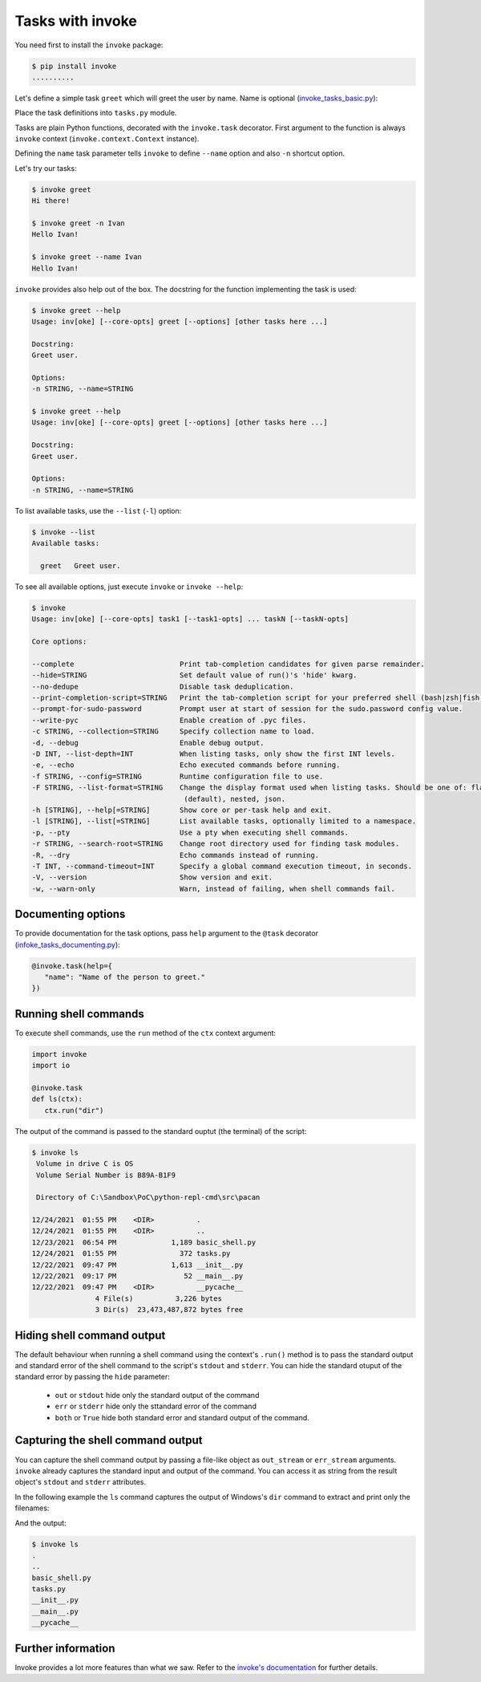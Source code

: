 Tasks with invoke
=======================

You need first to install the ``invoke`` package:

.. code-block:: console

   $ pip install invoke
   ..........

Let's define a simple task ``greet`` which will greet the user by name. Name is optional (`invoke_tasks_basic.py <https://gist.github.com/ivangeorgiev/574eb3198b011a107ee018326d0ff6de#file-invoke_tasks_basic-py>`__):

.. raw:: html

   <script src="https://gist.github.com/ivangeorgiev/574eb3198b011a107ee018326d0ff6de.js?file=invoke_tasks_basic.py"></script>

Place the task definitions into ``tasks.py`` module.

Tasks are plain Python functions, decorated with the ``invoke.task`` decorator. First argument to the function is always ``invoke`` context (``invoke.context.Context`` instance).

Defining the ``name`` task parameter tells ``invoke`` to define ``--name`` option and also ``-n`` shortcut option.

Let's try our tasks:

.. code-block:: console

   $ invoke greet
   Hi there!

   $ invoke greet -n Ivan
   Hello Ivan!

   $ invoke greet --name Ivan
   Hello Ivan!

``invoke`` provides also help out of the box. The docstring for the function implementing the task is used:

.. code-block:: console

   $ invoke greet --help
   Usage: inv[oke] [--core-opts] greet [--options] [other tasks here ...]

   Docstring:
   Greet user.

   Options:
   -n STRING, --name=STRING

   $ invoke greet --help
   Usage: inv[oke] [--core-opts] greet [--options] [other tasks here ...]

   Docstring:
   Greet user.

   Options:
   -n STRING, --name=STRING

To list available tasks, use the ``--list`` (``-l``) option:

.. code-block:: console

   $ invoke --list
   Available tasks:

     greet   Greet user.

To see all available options, just execute ``invoke`` or ``invoke --help``:

.. code-block:: console

   $ invoke
   Usage: inv[oke] [--core-opts] task1 [--task1-opts] ... taskN [--taskN-opts]

   Core options:

   --complete                         Print tab-completion candidates for given parse remainder.
   --hide=STRING                      Set default value of run()'s 'hide' kwarg.
   --no-dedupe                        Disable task deduplication.
   --print-completion-script=STRING   Print the tab-completion script for your preferred shell (bash|zsh|fish).
   --prompt-for-sudo-password         Prompt user at start of session for the sudo.password config value.
   --write-pyc                        Enable creation of .pyc files.
   -c STRING, --collection=STRING     Specify collection name to load.
   -d, --debug                        Enable debug output.
   -D INT, --list-depth=INT           When listing tasks, only show the first INT levels.
   -e, --echo                         Echo executed commands before running.
   -f STRING, --config=STRING         Runtime configuration file to use.
   -F STRING, --list-format=STRING    Change the display format used when listing tasks. Should be one of: flat
                                       (default), nested, json.
   -h [STRING], --help[=STRING]       Show core or per-task help and exit.
   -l [STRING], --list[=STRING]       List available tasks, optionally limited to a namespace.
   -p, --pty                          Use a pty when executing shell commands.
   -r STRING, --search-root=STRING    Change root directory used for finding task modules.
   -R, --dry                          Echo commands instead of running.
   -T INT, --command-timeout=INT      Specify a global command execution timeout, in seconds.
   -V, --version                      Show version and exit.
   -w, --warn-only                    Warn, instead of failing, when shell commands fail.

Documenting options
--------------------

To provide documentation for the task options, pass ``help`` argument to the ``@task`` decorator (`infoke_tasks_documenting.py <https://gist.github.com/ivangeorgiev/574eb3198b011a107ee018326d0ff6de#file-invoke_tasks_documenting-py>`__):

.. code-block:: python

   @invoke.task(help={
      "name": "Name of the person to greet."
   })

Running shell commands
-------------------------

To execute shell commands, use the ``run`` method of the ``ctx`` context argument:

.. code-block:: python

   import invoke
   import io

   @invoke.task
   def ls(ctx):
      ctx.run("dir")

The output of the command is passed to the standard ouptut (the terminal) of the script:

.. code-block:: console

   $ invoke ls
    Volume in drive C is OS
    Volume Serial Number is B89A-B1F9

    Directory of C:\Sandbox\PoC\python-repl-cmd\src\pacan

   12/24/2021  01:55 PM    <DIR>          .
   12/24/2021  01:55 PM    <DIR>          ..
   12/23/2021  06:54 PM             1,189 basic_shell.py
   12/24/2021  01:55 PM               372 tasks.py
   12/22/2021  09:47 PM             1,613 __init__.py
   12/22/2021  09:17 PM                52 __main__.py
   12/22/2021  09:47 PM    <DIR>          __pycache__
                  4 File(s)          3,226 bytes
                  3 Dir(s)  23,473,487,872 bytes free

Hiding shell command output
----------------------------

The default behaviour when running a shell command using the context's ``.run()`` method is to pass the standard output and standard error of the shell command to the script's ``stdout`` and ``stderr``. You can hide the standard otuput of the standard error by passing the ``hide`` parameter:

   - ``out`` or ``stdout`` hide only the standard output of the command
   - ``err`` or ``stderr`` hide only the sttandard error of the command
   - ``both`` or ``True`` hide both standard error and standard output of the command.

Capturing the shell command output
-----------------------------------

You can capture the shell command output by passing a file-like object as ``out_stream`` or ``err_stream`` arguments. ``invoke`` already captures the standard input and output of the command. You can access it as string from the result object's ``stdout`` and ``stderr`` attributes.

In the following example the ``ls`` command captures the output of Windows's ``dir`` command to extract and print only the filenames:

.. raw:: html

   <script src="https://gist.github.com/ivangeorgiev/574eb3198b011a107ee018326d0ff6de.js?file=invoke_capture.py"></script>

And the output:

.. code-block:: console

   $ invoke ls
   .
   ..
   basic_shell.py
   tasks.py
   __init__.py
   __main__.py
   __pycache__


Further information
--------------------

Invoke provides a lot more features than what we saw. Refer to the `invoke's documentation <https://docs.pyinvoke.org/en/stable/index.html>`__ for further details.
